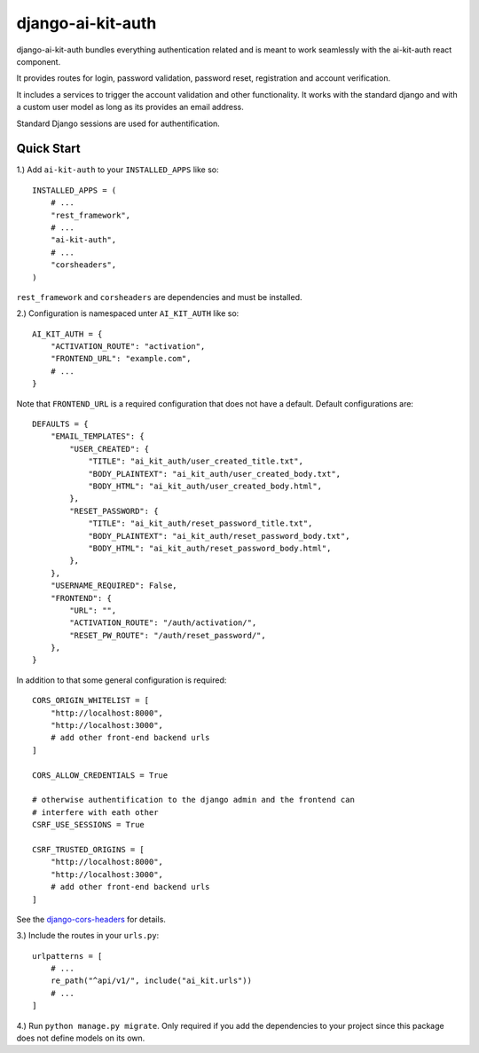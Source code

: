 django-ai-kit-auth
==================

django-ai-kit-auth bundles everything authentication related and is meant to
work seamlessly with the ai-kit-auth react component.

It provides routes for login, password validation, password reset, registration
and account verification.

It includes a services to trigger the account validation and other
functionality. It works with the standard django and with a custom user model as
long as its provides an email address.

Standard Django sessions are used for authentification.

Quick Start
-----------

1.) Add ``ai-kit-auth`` to your ``INSTALLED_APPS`` like so:

::

    INSTALLED_APPS = (
        # ...
        "rest_framework",
        # ...
        "ai-kit-auth",
        # ...
        "corsheaders",
    )

``rest_framework`` and ``corsheaders`` are dependencies and must be
installed.

2.) Configuration is namespaced unter ``AI_KIT_AUTH`` like so:

::

    AI_KIT_AUTH = {
        "ACTIVATION_ROUTE": "activation",
        "FRONTEND_URL": "example.com",
        # ...
    }

Note that ``FRONTEND_URL`` is a required configuration that does not have a
default. Default configurations are:

::

    DEFAULTS = {
        "EMAIL_TEMPLATES": {
            "USER_CREATED": {
                "TITLE": "ai_kit_auth/user_created_title.txt",
                "BODY_PLAINTEXT": "ai_kit_auth/user_created_body.txt",
                "BODY_HTML": "ai_kit_auth/user_created_body.html",
            },
            "RESET_PASSWORD": {
                "TITLE": "ai_kit_auth/reset_password_title.txt",
                "BODY_PLAINTEXT": "ai_kit_auth/reset_password_body.txt",
                "BODY_HTML": "ai_kit_auth/reset_password_body.html",
            },
        },
        "USERNAME_REQUIRED": False,
        "FRONTEND": {
            "URL": "",
            "ACTIVATION_ROUTE": "/auth/activation/",
            "RESET_PW_ROUTE": "/auth/reset_password/",
        },
    }

In addition to that some general configuration is required:

::

    CORS_ORIGIN_WHITELIST = [
        "http://localhost:8000",
        "http://localhost:3000",
        # add other front-end backend urls
    ]

    CORS_ALLOW_CREDENTIALS = True

    # otherwise authentification to the django admin and the frontend can
    # interfere with eath other
    CSRF_USE_SESSIONS = True

    CSRF_TRUSTED_ORIGINS = [
        "http://localhost:8000",
        "http://localhost:3000",
        # add other front-end backend urls
    ]

See the
`django-cors-headers <https://github.com/adamchainz/django-cors-headers>`__
for details.

3.) Include the routes in your ``urls.py``:

::

    urlpatterns = [
        # ...
        re_path("^api/v1/", include("ai_kit.urls"))
        # ...
    ]

4.) Run ``python manage.py migrate``. Only required if you add the
dependencies
to your project since this package does not define models on its own.
